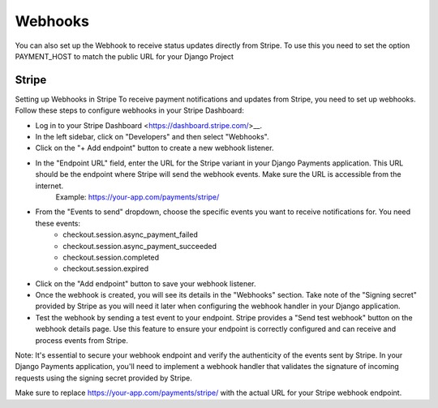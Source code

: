 .. _webhooks:

Webhooks
=================


You can also set up the Webhook to receive status updates directly from Stripe.
To use this you need to set the option PAYMENT_HOST to match the public URL for your Django Project


Stripe
-------

Setting up Webhooks in Stripe
To receive payment notifications and updates from Stripe, you need to set up webhooks. Follow these steps to configure webhooks in your Stripe Dashboard:

* Log in to your Stripe Dashboard <https://dashboard.stripe.com/>__.
* In the left sidebar, click on "Developers" and then select "Webhooks".
* Click on the "+ Add endpoint" button to create a new webhook listener.

* In the "Endpoint URL" field, enter the URL for the Stripe variant in your Django Payments application. This URL should be the endpoint where Stripe will send the webhook events. Make sure the URL is accessible from the internet.
    Example: https://your-app.com/payments/stripe/
* From the "Events to send" dropdown, choose the specific events you want to receive notifications for. You need these events:
    * checkout.session.async_payment_failed
    * checkout.session.async_payment_succeeded
    * checkout.session.completed
    * checkout.session.expired
* Click on the "Add endpoint" button to save your webhook listener.
* Once the webhook is created, you will see its details in the "Webhooks" section. Take note of the "Signing secret" provided by Stripe as you will need it later when configuring the webhook handler in your Django application.
* Test the webhook by sending a test event to your endpoint. Stripe provides a "Send test webhook" button on the webhook details page. Use this feature to ensure your endpoint is correctly configured and can receive and process events from Stripe.

Note: It's essential to secure your webhook endpoint and verify the authenticity of the events sent by Stripe. In your Django Payments application, you'll need to implement a webhook handler that validates the signature of incoming requests using the signing secret provided by Stripe.

Make sure to replace https://your-app.com/payments/stripe/ with the actual URL for your Stripe webhook endpoint.
